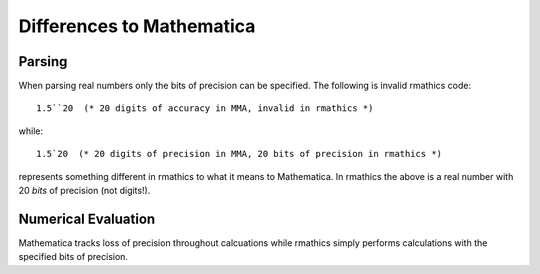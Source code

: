 Differences to Mathematica
==========================

Parsing
-------
When parsing real numbers only the bits of precision can be specified.
The following is invalid rmathics code::

    1.5``20  (* 20 digits of accuracy in MMA, invalid in rmathics *)

while::

    1.5`20  (* 20 digits of precision in MMA, 20 bits of precision in rmathics *)

represents something different in rmathics to what it means to Mathematica.
In rmathics the above is a real number with 20 *bits* of precision (not digits!).

Numerical Evaluation
--------------------
Mathematica tracks loss of precision throughout calcuations while rmathics
simply performs calculations with the specified bits of precision.
